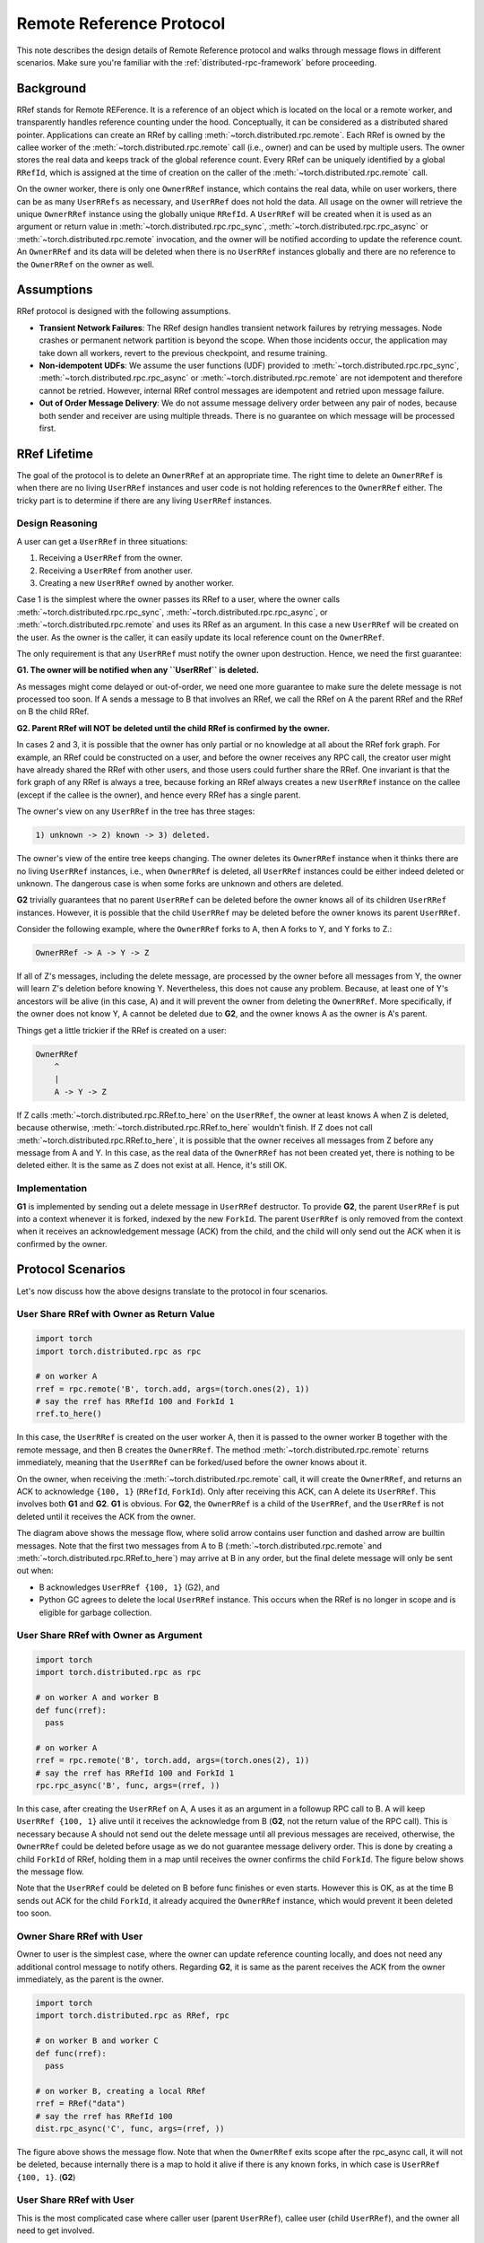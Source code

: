 .. _remote-reference-protocol:

Remote Reference Protocol
=========================

This note describes the design details of Remote Reference protocol and walks
through message flows in different scenarios. Make sure you're familiar with the
:ref:`distributed-rpc-framework` before proceeding.

Background
^^^^^^^^^^

RRef stands for Remote REFerence. It is a reference of an object which is
located on the local or a remote worker, and transparently handles reference
counting under the hood. Conceptually, it can be considered as a distributed
shared pointer. Applications can create an RRef by calling
:meth:`~torch.distributed.rpc.remote`. Each RRef is owned by the callee worker
of the :meth:`~torch.distributed.rpc.remote` call (i.e., owner) and can be used
by multiple users. The owner stores the real data and keeps track of the global
reference count. Every RRef can be uniquely identified by a global ``RRefId``,
which is assigned at the time of creation on the caller of the
:meth:`~torch.distributed.rpc.remote` call.

On the owner worker, there is only one ``OwnerRRef`` instance, which contains
the real data, while on user workers, there can be as many ``UserRRefs`` as
necessary, and ``UserRRef`` does not hold the data. All usage on the owner will
retrieve the unique ``OwnerRRef`` instance using the globally unique ``RRefId``.
A ``UserRRef`` will be created when it is used as an argument or return value in
:meth:`~torch.distributed.rpc.rpc_sync`,
:meth:`~torch.distributed.rpc.rpc_async` or
:meth:`~torch.distributed.rpc.remote` invocation, and the owner will be notified
according to update the reference count. An ``OwnerRRef`` and its data will be
deleted when there is no ``UserRRef`` instances globally and there are no
reference to the ``OwnerRRef`` on the owner as well.


Assumptions
^^^^^^^^^^^

RRef protocol is designed with the following assumptions.

- **Transient Network Failures**: The RRef design handles transient
  network failures by retrying messages. Node crashes or permanent network
  partition is beyond the scope. When those incidents occur, the application
  may take down all workers, revert to the previous checkpoint, and resume
  training.
- **Non-idempotent UDFs**: We assume the user functions (UDF) provided to
  :meth:`~torch.distributed.rpc.rpc_sync`,
  :meth:`~torch.distributed.rpc.rpc_async` or
  :meth:`~torch.distributed.rpc.remote` are not idempotent and therefore
  cannot be retried. However, internal RRef control messages are idempotent and
  retried upon message failure.
- **Out of Order Message Delivery**: We do not assume message delivery order
  between any pair of nodes, because both sender and receiver are using multiple
  threads. There is no guarantee on which message will be processed first.


RRef Lifetime
^^^^^^^^^^^^^

The goal of the protocol is to delete an ``OwnerRRef`` at an appropriate time.
The right time to delete an ``OwnerRRef`` is when there are no living
``UserRRef`` instances and user code is not holding references to the
``OwnerRRef`` either. The tricky part is to determine if there are any living
``UserRRef`` instances.

Design Reasoning
----------------

A user can get a ``UserRRef`` in three situations:

1) Receiving a ``UserRRef`` from the owner.
2) Receiving a ``UserRRef`` from another user.
3) Creating a new ``UserRRef`` owned by another worker.


Case 1 is the simplest where the owner passes its RRef to a user, where the
owner calls :meth:`~torch.distributed.rpc.rpc_sync`,
:meth:`~torch.distributed.rpc.rpc_async`, or
:meth:`~torch.distributed.rpc.remote` and uses its RRef as an argument. In this
case a new ``UserRRef`` will be created on the user. As the owner is the caller,
it can easily update its local reference count on the ``OwnerRRef``.

The only requirement is that any
``UserRRef`` must notify the owner upon destruction. Hence, we need the first
guarantee:

**G1. The owner will be notified when any ``UserRRef`` is deleted.**

As messages might come delayed or out-of-order, we need one more guarantee to
make sure the delete message is not processed too soon. If A sends a message to
B that involves an RRef, we call the RRef on A the parent RRef and the RRef on B
the child RRef.

**G2. Parent RRef will NOT be deleted until the child RRef is confirmed by the
owner.**

In cases 2 and 3, it is possible that the owner has only partial or no knowledge
at all about the RRef fork graph. For example, an RRef could be
constructed on a user, and before the owner receives any RPC call, the
creator user might have already shared the RRef with other users, and those
users could further share the RRef. One invariant is that the fork graph of
any RRef is always a tree, because forking an RRef always
creates a new ``UserRRef`` instance on the callee (except if the callee is the
owner), and hence every RRef has a single parent.

The owner's view on any ``UserRRef`` in the tree has three stages:

.. code::

  1) unknown -> 2) known -> 3) deleted.

The owner's view of the entire tree keeps changing. The owner deletes its
``OwnerRRef`` instance when it thinks there are no living ``UserRRef``
instances, i.e.,
when ``OwnerRRef`` is deleted, all ``UserRRef`` instances could be either indeed
deleted or unknown. The dangerous case is when some forks are unknown and others
are deleted.

**G2** trivially guarantees that no parent ``UserRRef`` can be deleted before
the owner knows all of its children ``UserRRef`` instances. However, it is
possible that the child ``UserRRef`` may be deleted before the owner knows its
parent ``UserRRef``.

Consider the following example, where the ``OwnerRRef`` forks to A, then A forks
to Y, and Y forks to Z.:

.. code::

  OwnerRRef -> A -> Y -> Z

If all of Z's messages, including the delete message, are processed by the
owner before all messages from Y, the owner will learn Z's deletion before
knowing Y. Nevertheless, this does not cause any problem. Because, at least
one of Y's ancestors will be alive (in this case, A) and it will
prevent the owner from deleting the ``OwnerRRef``. More specifically, if the
owner does not know Y, A cannot be deleted due to **G2**, and the owner knows A
as the owner is A's parent.

Things get a little trickier if the RRef is created on a user:


.. code::

  OwnerRRef
      ^
      |
      A -> Y -> Z


If Z calls :meth:`~torch.distributed.rpc.RRef.to_here` on the ``UserRRef``, the
owner at least knows A when Z is deleted, because otherwise,
:meth:`~torch.distributed.rpc.RRef.to_here` wouldn't finish. If Z does not call
:meth:`~torch.distributed.rpc.RRef.to_here`, it is possible that the owner
receives all messages from Z before any message from A and Y. In this case, as
the real data of the ``OwnerRRef`` has not been created yet, there is nothing to
be deleted either. It is the same as Z does not exist at all. Hence, it's still
OK.

Implementation
--------------

**G1** is implemented by sending out a delete message in ``UserRRef``
destructor. To provide **G2**, the parent ``UserRRef`` is put into a context
whenever it is forked, indexed by the new ``ForkId``. The parent ``UserRRef`` is
only removed from the context when it receives an acknowledgement message (ACK)
from the child, and the child will only send out the ACK when it is confirmed by
the owner.


Protocol Scenarios
^^^^^^^^^^^^^^^^^^

Let's now discuss how the above designs translate to the protocol in four
scenarios.

User Share RRef with Owner as Return Value
------------------------------------------


.. code::

  import torch
  import torch.distributed.rpc as rpc

  # on worker A
  rref = rpc.remote('B', torch.add, args=(torch.ones(2), 1))
  # say the rref has RRefId 100 and ForkId 1
  rref.to_here()


In this case, the ``UserRRef`` is created on the user worker A, then it is
passed to the owner worker B together with the remote message, and then B
creates the ``OwnerRRef``. The method :meth:`~torch.distributed.rpc.remote`
returns immediately, meaning that the ``UserRRef`` can be forked/used before
the owner knows about it.

On the owner, when receiving the :meth:`~torch.distributed.rpc.remote` call, it
will create the ``OwnerRRef``, and returns an ACK to acknowledge ``{100, 1}``
(``RRefId``, ``ForkId``). Only after receiving this ACK, can A delete its
``UserRRef``. This involves both **G1** and **G2**. **G1** is obvious. For
**G2**, the ``OwnerRRef`` is a child of the ``UserRRef``, and the ``UserRRef``
is not deleted until it receives the ACK from the owner.

.. image:: https://user-images\.githubusercontent\.com/16999635/69164772-98181300-0abe-11ea-93a7-9ad9f757cd94.png
    :alt: user_to_owner_ret.png
    :width: 500 px

The diagram above shows the message flow, where solid arrow contains user
function and dashed arrow are builtin messages. Note that the first two messages
from A to B (:meth:`~torch.distributed.rpc.remote` and
:meth:`~torch.distributed.rpc.RRef.to_here`) may
arrive at B in any order, but the final delete message will only be sent out
when:

- B acknowledges ``UserRRef {100, 1}`` (G2), and
- Python GC agrees to delete the local ``UserRRef`` instance. This occurs when
  the RRef is no longer in scope and is eligible for garbage collection.



User Share RRef with Owner as Argument
--------------------------------------

.. code::

  import torch
  import torch.distributed.rpc as rpc

  # on worker A and worker B
  def func(rref):
    pass

  # on worker A
  rref = rpc.remote('B', torch.add, args=(torch.ones(2), 1))
  # say the rref has RRefId 100 and ForkId 1
  rpc.rpc_async('B', func, args=(rref, ))


In this case, after creating the ``UserRRef`` on A, A uses it as an argument in
a followup RPC call to B. A will keep ``UserRRef {100, 1}`` alive until it
receives the acknowledge from B (**G2**, not the return value of the RPC call).
This is necessary because A should not send out the delete message until all
previous messages are received, otherwise, the ``OwnerRRef`` could be
deleted before usage as we do not guarantee message delivery order. This is done
by creating a child ``ForkId`` of RRef, holding them in a map until receives the
owner confirms the child ``ForkId``. The figure below shows the message flow.

.. image:: https://user-images.githubusercontent.com/16999635/69164845-b67e0e80-0abe-11ea-93fa-d24674e75a2b.png
    :alt: user_to_owner_arg.png
    :width: 500 px


Note that the ``UserRRef`` could be deleted on B before func finishes or even
starts. However this is OK, as at the time B sends out ACK for the child
``ForkId``, it already acquired the ``OwnerRRef`` instance, which would prevent
it been deleted too soon.


Owner Share RRef with User
--------------------------

Owner to user is the simplest case, where the owner can update reference
counting locally, and does not need any additional control message to notify
others. Regarding **G2**, it is same as the parent receives the ACK from the
owner immediately, as the parent is the owner.

.. code::

  import torch
  import torch.distributed.rpc as RRef, rpc

  # on worker B and worker C
  def func(rref):
    pass

  # on worker B, creating a local RRef
  rref = RRef("data")
  # say the rref has RRefId 100
  dist.rpc_async('C', func, args=(rref, ))


.. image:: https://user-images.githubusercontent.com/16999635/69164921-c990de80-0abe-11ea-9250-d32ad00cf4ae.png
    :alt: owner_to_user.png
    :width: 500 px

The figure above shows the message flow. Note that when the ``OwnerRRef`` exits
scope after the rpc_async call, it will not be deleted, because internally
there is a map to hold it alive if there is any known forks, in which case is
``UserRRef {100, 1}``. (**G2**)


User Share RRef with User
-------------------------

This is the most complicated case where caller user (parent ``UserRRef``),
callee user (child ``UserRRef``), and the owner all need to get involved.

.. code::

  import torch
  import torch.distributed.rpc as rpc

  # on worker A and worker C
  def func(rref):
    pass

  # on worker A
  rref = rpc.remote('B', torch.add, args=(torch.ones(2), 1))
  # say the rref has RRefId 100 and ForkId 1
  rpc.rpc_async('C', func, args=(rref, ))

.. image:: https://user-images.githubusercontent.com/16999635/69164971-d6adcd80-0abe-11ea-971d-6b7af131f0fd.png
    :alt: user_to_user.png
    :width: 500 px

When C receives the child ``UserRRef`` from A, it sends out a fork request to
the owner B. Later, when the B confirms the ``UserRRef`` on C, C will perform
two actions in parallel: 1) send out the child ACK to A ,and 2) run the user
provided function. During this time, the parent (A) will hold its
``UserRRef {100, 1}`` alive to achieve **G2**.
